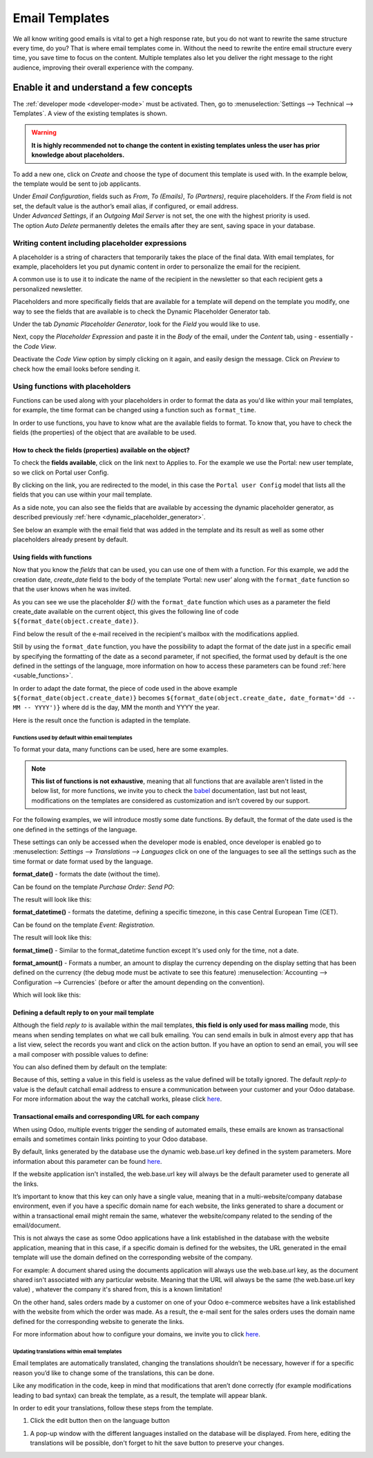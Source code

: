 ===============
Email Templates
===============

We all know writing good emails is vital to get a high response rate, but you do not want to
rewrite the same structure every time, do you? That is where email templates come in.
Without the need to rewrite the entire email structure every time, you save time to focus on
the content. Multiple templates also let you deliver the right message to the right audience,
improving their overall experience with the company.

Enable it and understand a few concepts
=======================================

The :ref:`developer mode <developer-mode>` must be activated. Then, go to
:menuselection:`Settings --> Technical --> Templates`. A view of the existing templates is shown.

.. warning::
   **It is highly recommended not to change the content in existing templates unless the user has
   prior knowledge about placeholders.**

To add a new one, click on *Create* and choose the type of document this template is used with. In
the example below, the template would be sent to job applicants.

.. image:: email_template/newtemplate.png
   :align: center
   :alt: New email template form in Odoo

| Under *Email Configuration*, fields such as *From*, *To (Emails)*, *To (Partners)*, require
  placeholders. If the *From* field is not set, the default value is the author’s email alias, if
  configured, or email address.
| Under *Advanced Settings*, if an *Outgoing Mail Server* is not set, the one with the highest
  priority is used.
| The option *Auto Delete* permanently deletes the emails after they are sent, saving space in your
  database.

Writing content including placeholder expressions
-------------------------------------------------

A placeholder is a string of characters that temporarily takes the place of the final data. With email templates, for example, placeholders let you put dynamic content in order to personalize the email for the recipient.

A common use is to use it to indicate the name of the recipient in the newsletter so that each recipient gets a personalized newsletter.

Placeholders and more specifically fields that are available for a template will depend on the template you modify, one way to see the fields that are available is to check the Dynamic Placeholder Generator tab.

.. _dynamic_placeholder_generator:

Under the tab *Dynamic Placeholder Generator*, look for the *Field* you would like to use.

.. image:: email_template/placeholders.png
   :align: center
   :alt: View of the dynamic placeholder generator tab under a new template in Odoo

Next, copy the *Placeholder Expression* and paste it in the *Body* of the email, under the *Content*
tab, using - essentially - the *Code View*.

.. image:: email_template/codeview.png
   :align: center
   :alt: View of the body code view under the content tab in Odoo

Deactivate the *Code View* option by simply clicking on it again, and easily design the message.
Click on *Preview* to check how the email looks before sending it.

.. image:: email_template/preview.png
   :align: center
   :alt: View of the content with the standard body view in Odoo

Using functions with placeholders 
---------------------------------

Functions can be used along with your placeholders in order to format the data as you'd like within your mail templates, for example, the time format can be changed using a function such as ``format_time``.

In order to use functions, you have to know what are the available fields to format. To know that, you have to check the fields (the properties) of the object that are available to be used.

How to check the fields (properties) available on the object? 
~~~~~~~~~~~~~~~~~~~~~~~~~~~~~~~~~~~~~~~~~~~~~~~~~~~~~~~~~~~~~

To check the **fields available**, click on the link next to Applies to. For the example we use the Portal: new user template, so we click on Portal user Config.

.. image:: email_template/apply_to_model.jpg
   :align: center
   :alt: Template is capable of using the field of the defined Models.

By clicking on the link, you are redirected to the model, in this case the ``Portal user Config`` model that lists all the fields that you can use within your mail template.

.. image:: email_template/fields_of_model.png
   :align: center
   :alt: Existing fields of a model

As a side note, you can also see the fields that are available by accessing the dynamic placeholder generator, as described previously :ref:`here <dynamic_placeholder_generator>`.

See below an example with the email field that was added in the template and its result as well as some other placeholders already present by default.

.. image:: email_template/field_and_rendering.jpg
   :align: center
   :alt: Adding a field on a template and see the result

Using fields with functions 
~~~~~~~~~~~~~~~~~~~~~~~~~~~

Now that you know the *fields* that can be used, you can use one of them with a function. For this example, we add the creation date, *create_date* field to the body of the template ‘Portal: new user’ along with the ``format_date`` function so that the user knows when he was invited.

.. image:: email_template/format_date_functions_example.jpg
   :align: center
   :alt: Example of the format_date on a create_date field

As you can see we use the placeholder *${}* with the ``format_date`` function which uses as a parameter the field create_date available on the current object, this gives the following line of code ``${format_date(object.create_date)}``.

.. warning:
  It's really important to check that the preview is working, if It's broken your template might appear totally blank when previewing it. We also recommend not changing the content in existing templates unless you have prior knowledge, we highly recommend duplicating the template and apply your changes within this one.

Find below the result of the e-mail received in the recipient's mailbox with the modifications applied.

.. image:: email_template/rendering_format_date_function.jpg
   :align: center
   :alt: Rendering of the format_date function on a create_date field

Still by using the ``format_date`` function, you have the possibility to adapt the format of the date just in a specific email by specifying the formatting of the date as a second parameter, if not specified, the format used by default is the one defined in the settings of the language, more information on how to access these parameters can be found :ref:`here <usable_functions>`.

In order to adapt the date format, the piece of code used in the above example ``${format_date(object.create_date)}`` becomes ``${format_date(object.create_date, date_format='dd -- MM -- YYYY')}`` where dd is the day, MM the month and YYYY the year.

Here is the result once the function is adapted in the template.

.. image:: email_template/adapted_rendering_format_date_function.jpg
   :align: center
   :alt: Adapted rendering of the format_date 

.. _usable_functions:

Functions used by default within email templates
************************************************

To format your data, many functions can be used, here are some examples.

.. note::
   **This list of functions is not exhaustive**, meaning that all functions that are available aren't listed in the below list, for more functions, we invite you to check the `babel <http://babel.pocoo.org/en/latest/api/dates.html>`_ documentation, last but not least, modifications on the templates are considered as customization and isn’t covered by our support.

For the following examples, we will introduce mostly some date functions. By default, the format of the date used is the one defined in the settings of the language.

These settings can only be accessed when the developer mode is enabled, once developer is enabled go to :menuselection: `Settings --> Translations --> Languages` click on one of the languages to see all the settings such as the time format or date format used by the language.

**format_date()** - formats the date (without the time).

Can be found on the template `Purchase Order: Send PO`:

.. image:: email_template/po_template_format_date.jpg
   :align: center
   :alt: Code of the format_date on existing template Purchase 

The result will look like this: 

.. image:: email_template/po_template_format_date_rendering.jpg
   :align: center
   :alt: Rendering of the format_date on existing template Purchase 

**format_datetime()** - formats the datetime, defining a specific timezone, in this case Central European Time (CET).

Can be found on the template `Event: Registration`.

.. image:: email_template/event_reg_template_format_datetime.jpg
   :align: center
   :alt: Code of the format_datetime on existing template Event 

The result will look like this: 

.. image:: email_template/event_reg_template_format_datetime_rendering.jpg
   :align: center
   :alt: Rendering of the format_datetime on existing template Event 

**format_time()** - Similar to the format_datetime function except It's used only for the time, not a date.

**format_amount()** - Formats a number, an amount to display the currency depending on the display setting that has been defined on the currency (the debug mode must be activate to see this feature) :menuselection:`Accounting --> Configuration --> Currencies` (before or after the amount depending on the convention).

.. image:: email_template/so_template_format_amount.jpg
   :align: center
   :alt: Code of the format_amount on existing template Sales Order

Which will look like this:

.. image:: email_template/so_template_format_amount_rendering.jpg
   :align: center
   :alt: Rendering of the format_amount on existing template Sales Order


Defining a default reply to on your mail template
~~~~~~~~~~~~~~~~~~~~~~~~~~~~~~~~~~~~~~~~~~~~~~~~~

Although the field *reply to* is available within the mail templates, **this field is only used for mass mailing** mode, this means when sending templates on what we call bulk emailing. You can send emails in bulk in almost every app that has a list view, select the records you want and click on the action button. If you have an option to send an email, you will see a mail composer with possible values to define:

.. image:: email_template/composer_mass_mailing_quotations.png
   :align: center
   :alt: Composer in mass mailing mode after selecting multiple quotations.

You can also defined them by default on the template:

.. image:: email_template/reply_to_template_sales.jpg
   :align: center
   :alt: Reply-to field on template.

Because of this, setting a value in this field is useless as the value defined will be totally ignored. The default *reply-to* value is the default catchall email address to ensure a communication between your customer and your Odoo database. For more information about the way the catchall works, please click `here <https://www.odoo.com/documentation/12.0/applications/productivity/discuss/email_servers.html#how-to-manage-inbound-messages>`_.


Transactional emails and corresponding URL for each company 
~~~~~~~~~~~~~~~~~~~~~~~~~~~~~~~~~~~~~~~~~~~~~~~~~~~~~~~~~~~

When using Odoo, multiple events trigger the sending of automated emails, these emails are known as transactional emails and sometimes contain links pointing to your Odoo database.

By default, links generated by the database use the dynamic web.base.url key defined in the system parameters. More information about this parameter can be found `here <https://www.odoo.com/documentation/14.0/applications/websites/website/publish/domain_name.html#how-to-make-sure-that-all-my-urls-use-my-custom-domain>`_.

If the website application isn't installed, the web.base.url key will always be the default parameter used to generate all the links.

It’s important to know that this key can only have a single value, meaning that in a multi-website/company database environment, even if you have a specific domain name for each website, the links generated to share a document or within a transactional email might remain the same, whatever the website/company related to the sending of the email/document.

This is not always the case as some Odoo applications have a link established in the database with the website application, meaning that in this case, if a specific domain is defined for the websites, the URL generated in the email template will use the domain defined on the corresponding website of the company.

For example:
A document shared using the documents application will always use the web.base.url key, as the document shared isn't associated with any particular website. Meaning that the URL will always be the same (the web.base.url key value) , whatever the company it's shared from, this is a known limitation!

On the other hand, sales orders made by a customer on one of your Odoo e-commerce websites have a link established with the website from which the order was made. As a result, the e-mail sent for the sales orders uses the domain name defined for the corresponding website to generate the links.

For more information about how to configure your domains, we invite you to click `here <https://www.odoo.com/documentation/14.0/applications/websites/website/publish/domain_name.html>`_.

Updating translations within email templates
********************************************

Email templates are automatically translated, changing the translations shouldn’t be necessary, however if for a specific reason you’d like to change some of the translations, this can be done.

Like any modification in the code, keep in mind that modifications that aren’t done correctly (for example modifications leading to bad syntax)  can break the template, as a result, the template will appear blank.

In order to edit your translations, follow these steps from the template.

#. Click the edit button then on the language button

.. image:: email_template/edit_language_template.jpg
   :align: center
   :alt: Edit the language of a template

#. A pop-up window with the different languages installed on the database will be displayed. From here, editing the translations will be possible, don't forget to hit the save button to preserve your changes.

.. image:: email_template/translation_body.jpg
   :align: center
   :alt: Translation of the body of the Application template in the different languages installed.
